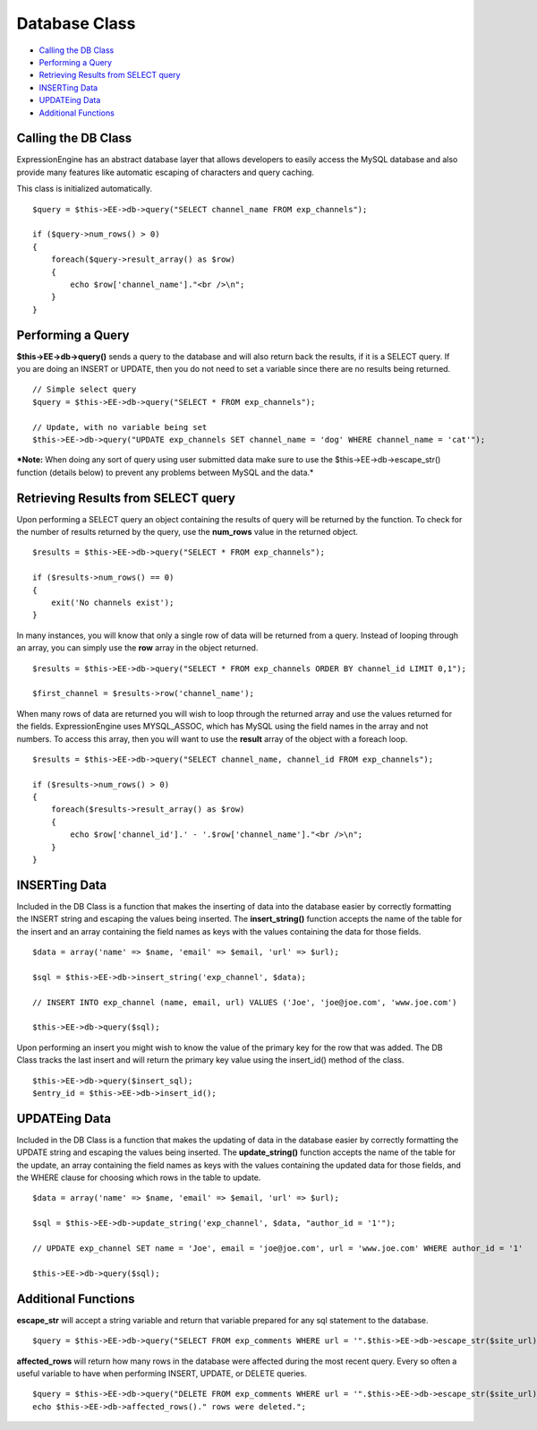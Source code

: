 Database Class
==============

-  `Calling the DB Class <database.html#calling>`_
-  `Performing a Query <database.html#query>`_
-  `Retrieving Results from SELECT query <database.html#results>`_
-  `INSERTing Data <database.html#inserting>`_
-  `UPDATEing Data <database.html#updating>`_
-  `Additional Functions <database.html#additional>`_

Calling the DB Class
--------------------

ExpressionEngine has an abstract database layer that allows developers
to easily access the MySQL database and also provide many features like
automatic escaping of characters and query caching.

This class is initialized automatically.

::

    $query = $this->EE->db->query("SELECT channel_name FROM exp_channels");

    if ($query->num_rows() > 0)
    {
        foreach($query->result_array() as $row)
        {
            echo $row['channel_name']."<br />\n";
        }
    }

Performing a Query
------------------

**$this->EE->db->query()** sends a query to the database and will also
return back the results, if it is a SELECT query. If you are doing an
INSERT or UPDATE, then you do not need to set a variable since there are
no results being returned.

::

    // Simple select query
    $query = $this->EE->db->query("SELECT * FROM exp_channels");

    // Update, with no variable being set
    $this->EE->db->query("UPDATE exp_channels SET channel_name = 'dog' WHERE channel_name = 'cat'");

***Note:** When doing any sort of query using user submitted data make
sure to use the $this->EE->db->escape\_str() function (details below) to
prevent any problems between MySQL and the data.*

Retrieving Results from SELECT query
------------------------------------

Upon performing a SELECT query an object containing the results of query
will be returned by the function. To check for the number of results
returned by the query, use the **num\_rows** value in the returned
object.

::

    $results = $this->EE->db->query("SELECT * FROM exp_channels");

    if ($results->num_rows() == 0)
    {
        exit('No channels exist');
    }

In many instances, you will know that only a single row of data will be
returned from a query. Instead of looping through an array, you can
simply use the **row** array in the object returned.

::

    $results = $this->EE->db->query("SELECT * FROM exp_channels ORDER BY channel_id LIMIT 0,1");

    $first_channel = $results->row('channel_name');

When many rows of data are returned you will wish to loop through the
returned array and use the values returned for the fields.
ExpressionEngine uses MYSQL\_ASSOC, which has MySQL using the field
names in the array and not numbers. To access this array, then you will
want to use the **result** array of the object with a foreach loop.

::

    $results = $this->EE->db->query("SELECT channel_name, channel_id FROM exp_channels");

    if ($results->num_rows() > 0)
    {
        foreach($results->result_array() as $row)
        {
            echo $row['channel_id'].' - '.$row['channel_name']."<br />\n";    
        }
    }

INSERTing Data
--------------

Included in the DB Class is a function that makes the inserting of data
into the database easier by correctly formatting the INSERT string and
escaping the values being inserted. The **insert\_string()** function
accepts the name of the table for the insert and an array containing the
field names as keys with the values containing the data for those
fields.

::

    $data = array('name' => $name, 'email' => $email, 'url' => $url);

    $sql = $this->EE->db->insert_string('exp_channel', $data);

    // INSERT INTO exp_channel (name, email, url) VALUES ('Joe', 'joe@joe.com', 'www.joe.com')

    $this->EE->db->query($sql);

Upon performing an insert you might wish to know the value of the
primary key for the row that was added. The DB Class tracks the last
insert and will return the primary key value using the insert\_id()
method of the class.

::

    $this->EE->db->query($insert_sql);
    $entry_id = $this->EE->db->insert_id();

UPDATEing Data
--------------

Included in the DB Class is a function that makes the updating of data
in the database easier by correctly formatting the UPDATE string and
escaping the values being inserted. The **update\_string()** function
accepts the name of the table for the update, an array containing the
field names as keys with the values containing the updated data for
those fields, and the WHERE clause for choosing which rows in the table
to update.

::

    $data = array('name' => $name, 'email' => $email, 'url' => $url);

    $sql = $this->EE->db->update_string('exp_channel', $data, "author_id = '1'");

    // UPDATE exp_channel SET name = 'Joe', email = 'joe@joe.com', url = 'www.joe.com' WHERE author_id = '1'

    $this->EE->db->query($sql);

Additional Functions
--------------------

**escape\_str** will accept a string variable and return that variable
prepared for any sql statement to the database.

::

    $query = $this->EE->db->query("SELECT FROM exp_comments WHERE url = '".$this->EE->db->escape_str($site_url)."'");

**affected\_rows** will return how many rows in the database were
affected during the most recent query. Every so often a useful variable
to have when performing INSERT, UPDATE, or DELETE queries.

::

    $query = $this->EE->db->query("DELETE FROM exp_comments WHERE url = '".$this->EE->db->escape_str($site_url)."'");
    echo $this->EE->db->affected_rows()." rows were deleted.";

